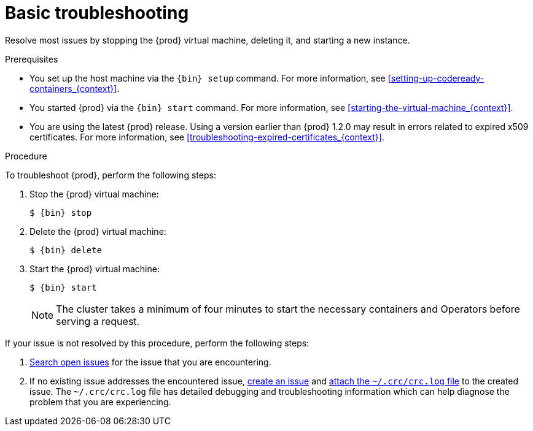 [id="basic-troubleshooting_{context}"]
= Basic troubleshooting

Resolve most issues by stopping the {prod} virtual machine, deleting it, and starting a new instance.

.Prerequisites

* You set up the host machine via the [command]`{bin} setup` command.
For more information, see <<setting-up-codeready-containers_{context}>>.
* You started {prod} via the [command]`{bin} start` command.
For more information, see <<starting-the-virtual-machine_{context}>>.
* You are using the latest {prod} release.
Using a version earlier than {prod} 1.2.0 may result in errors related to expired x509 certificates.
For more information, see <<troubleshooting-expired-certificates_{context}>>.

.Procedure

To troubleshoot {prod}, perform the following steps:

. Stop the {prod} virtual machine:
+
[subs="+quotes,attributes"]
----
$ {bin} stop
----

. Delete the {prod} virtual machine:
+
[subs="+quotes,attributes"]
----
$ {bin} delete
----

. Start the {prod} virtual machine:
+
[subs="+quotes,attributes"]
----
$ {bin} start
----
+
[NOTE]
====
The cluster takes a minimum of four minutes to start the necessary containers and Operators before serving a request.
====

If your issue is not resolved by this procedure, perform the following steps:

. link:https://github.com/code-ready/crc/issues[Search open issues] for the issue that you are encountering.
. If no existing issue addresses the encountered issue, link:https://github.com/code-ready/crc/issues/new[create an issue] and link:https://help.github.com/en/articles/file-attachments-on-issues-and-pull-requests[attach the [filename]`~/.crc/crc.log` file] to the created issue.
The [filename]`~/.crc/crc.log` file has detailed debugging and troubleshooting information which can help diagnose the problem that you are experiencing.
